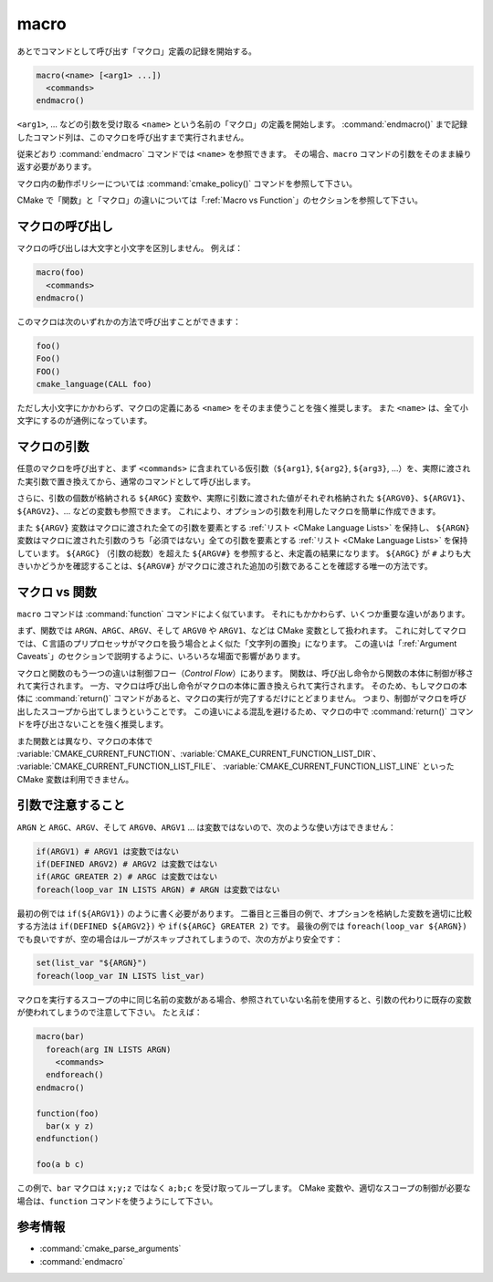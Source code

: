 macro
-----

あとでコマンドとして呼び出す「マクロ」定義の記録を開始する。

.. code-block:: cmake

  macro(<name> [<arg1> ...])
    <commands>
  endmacro()

``<arg1>``, ... などの引数を受け取る ``<name>`` という名前の「マクロ」の定義を開始します。
:command:`endmacro()` まで記録したコマンド列は、このマクロを呼び出すまで実行されません。

従来どおり :command:`endmacro` コマンドでは ``<name>`` を参照できます。
その場合、``macro`` コマンドの引数をそのまま繰り返す必要があります。

マクロ内の動作ポリシーについては :command:`cmake_policy()` コマンドを参照して下さい。

CMake で「関数」と「マクロ」の違いについては「:ref:`Macro vs Function`」のセクションを参照して下さい。

マクロの呼び出し
^^^^^^^^^^^^^^^^

マクロの呼び出しは大文字と小文字を区別しません。
例えば：

.. code-block:: cmake

  macro(foo)
    <commands>
  endmacro()

このマクロは次のいずれかの方法で呼び出すことができます：

.. code-block:: cmake

  foo()
  Foo()
  FOO()
  cmake_language(CALL foo)

ただし大小文字にかかわらず、マクロの定義にある ``<name>`` をそのまま使うことを強く推奨します。
また ``<name>`` は、全て小文字にするのが通例になっています。

.. versionadded:: 3.18
  :command:`cmake_language(CALL ...)` コマンドでマクロを呼び出すことができるようになった。

マクロの引数
^^^^^^^^^^^^

任意のマクロを呼び出すと、まず ``<commands>`` に含まれている仮引数（``${arg1}``, ``${arg2}``, ``${arg3}``, ...）を、実際に渡された実引数で置き換えてから、通常のコマンドとして呼び出します。

さらに、引数の個数が格納される ``${ARGC}`` 変数や、実際に引数に渡された値がそれぞれ格納された ``${ARGV0}``、``${ARGV1}``、``${ARGV2}``、... などの変数も参照できます。
これにより、オプションの引数を利用したマクロを簡単に作成できます。

また ``${ARGV}`` 変数はマクロに渡された全ての引数を要素とする :ref:`リスト <CMake Language Lists>` を保持し、 ``${ARGN}`` 変数はマクロに渡された引数のうち「必須ではない」全ての引数を要素とする :ref:`リスト <CMake Language Lists>` を保持しています。
``${ARGC}`` （引数の総数）を超えた ``${ARGV#}`` を参照すると、未定義の結果になります。
``${ARGC}`` が ``#`` よりも大きいかどうかを確認することは、``${ARGV#}`` がマクロに渡された追加の引数であることを確認する唯一の方法です。

.. _`Macro vs Function`:

マクロ vs 関数
^^^^^^^^^^^^^^

``macro`` コマンドは :command:`function` コマンドによく似ています。
それにもかかわらず、いくつか重要な違いがあります。

まず、関数では ``ARGN``、``ARGC``、``ARGV``、そして ``ARGV0`` や ``ARGV1``、などは CMake 変数として扱われます。
これに対してマクロでは、Ｃ言語のプリプロセッサがマクロを扱う場合とよく似た「文字列の置換」になります。
この違いは「:ref:`Argument Caveats`」のセクションで説明するように、いろいろな場面で影響があります。

マクロと関数のもう一つの違いは制御フロー（*Control Flow*）にあります。
関数は、呼び出し命令から関数の本体に制御が移されて実行されます。
一方、マクロは呼び出し命令がマクロの本体に置き換えられて実行されます。
そのため、もしマクロの本体に :command:`return()` コマンドがあると、マクロの実行が完了するだけにとどまりません。
つまり、制御がマクロを呼び出したスコープから出てしまうということです。
この違いによる混乱を避けるため、マクロの中で :command:`return()` コマンドを呼び出さないことを強く推奨します。

また関数とは異なり、マクロの本体で :variable:`CMAKE_CURRENT_FUNCTION`、:variable:`CMAKE_CURRENT_FUNCTION_LIST_DIR`、 :variable:`CMAKE_CURRENT_FUNCTION_LIST_FILE`、 :variable:`CMAKE_CURRENT_FUNCTION_LIST_LINE` といった CMake 変数は利用できません。

.. _`Argument Caveats`:

引数で注意すること
^^^^^^^^^^^^^^^^^^

``ARGN`` と ``ARGC``、``ARGV``、そして ``ARGV0``、``ARGV1`` ... は変数ではないので、次のような使い方はできません：

.. code-block:: cmake

 if(ARGV1) # ARGV1 は変数ではない
 if(DEFINED ARGV2) # ARGV2 は変数ではない
 if(ARGC GREATER 2) # ARGC は変数ではない
 foreach(loop_var IN LISTS ARGN) # ARGN は変数ではない

最初の例では ``if(${ARGV1})`` のように書く必要があります。
二番目と三番目の例で、オプションを格納した変数を適切に比較する方法は ``if(DEFINED ${ARGV2})`` や ``if(${ARGC} GREATER 2)`` です。
最後の例では ``foreach(loop_var ${ARGN})`` でも良いですが、空の場合はループがスキップされてしまうので、次の方がより安全です：

.. code-block:: cmake

 set(list_var "${ARGN}")
 foreach(loop_var IN LISTS list_var)

マクロを実行するスコープの中に同じ名前の変数がある場合、参照されていない名前を使用すると、引数の代わりに既存の変数が使われてしまうので注意して下さい。
たとえば：

.. code-block:: cmake

 macro(bar)
   foreach(arg IN LISTS ARGN)
     <commands>
   endforeach()
 endmacro()

 function(foo)
   bar(x y z)
 endfunction()

 foo(a b c)

この例で、``bar`` マクロは ``x;y;z`` ではなく ``a;b;c`` を受け取ってループします。
CMake 変数や、適切なスコープの制御が必要な場合は、``function`` コマンドを使うようにして下さい。

参考情報
^^^^^^^^

* :command:`cmake_parse_arguments`
* :command:`endmacro`
